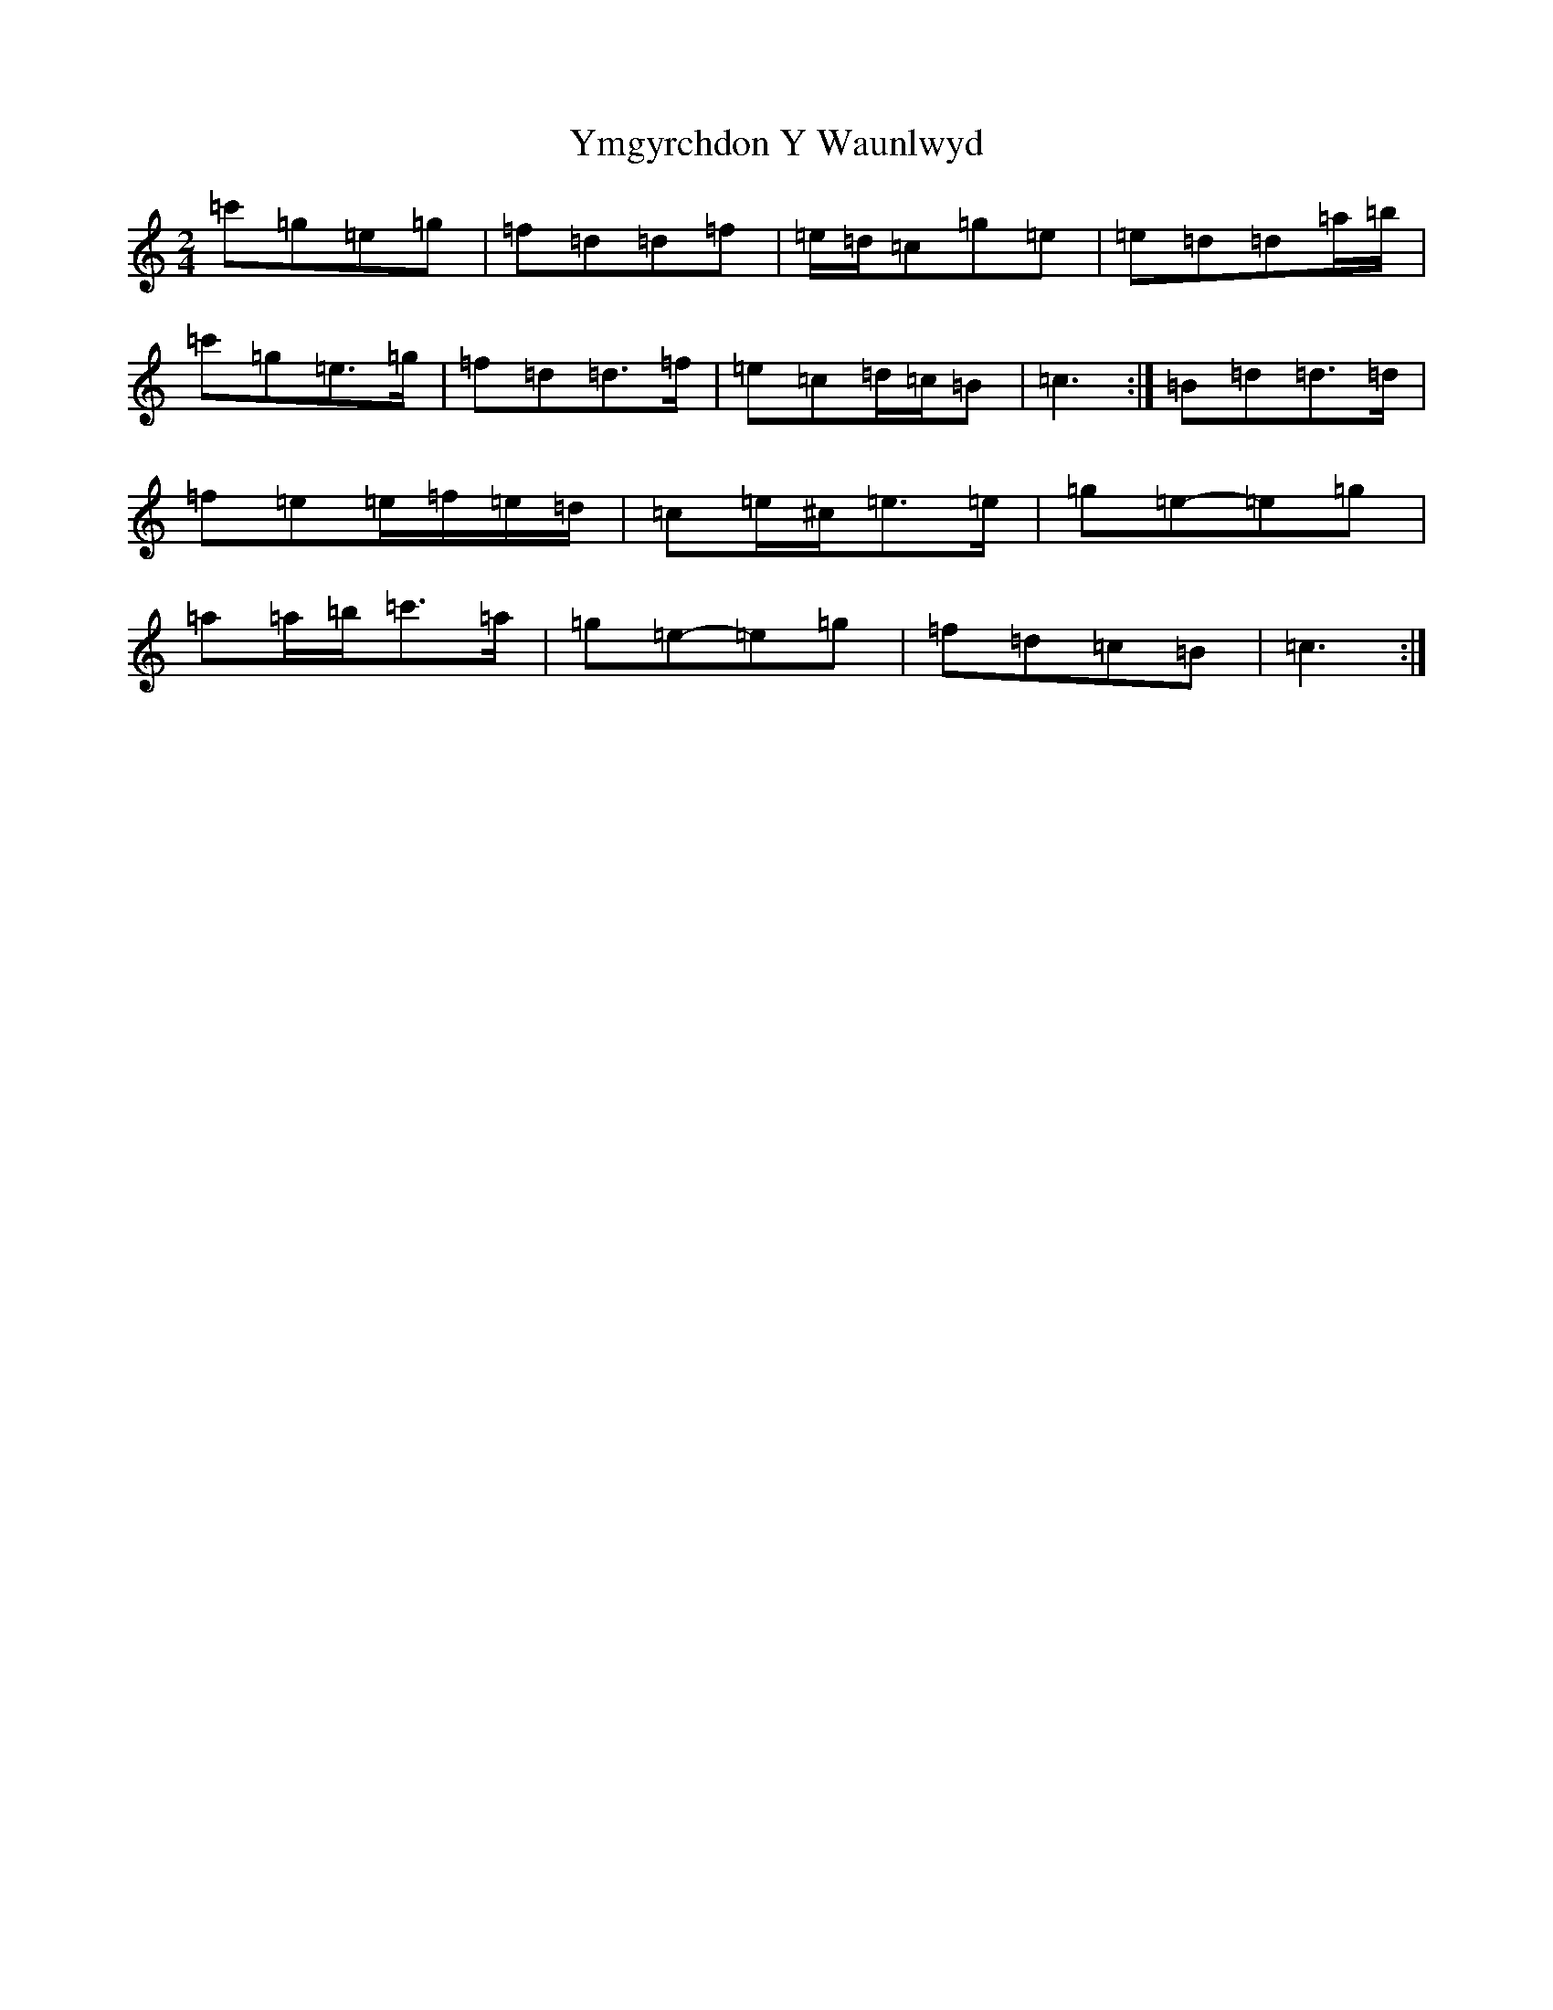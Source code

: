 X: 22851
T: Ymgyrchdon Y Waunlwyd
S: https://thesession.org/tunes/2137#setting15521
Z: A Major
R: polka
M: 2/4
L: 1/8
K: C Major
=c'=g=e=g|=f=d=d=f|=e/2=d/2=c=g=e|=e=d=d=a/2=b/2|=c'=g=e>=g|=f=d=d>=f|=e=c=d/2=c/2=B|=c3-:|=B=d=d>=d|=f=e=e/2=f/2=e/2=d/2|=c=e/2^c/2=e>=e|=g=e-=e=g|=a=a/2=b/2=c'>=a|=g=e-=e=g|=f=d=c=B|=c3:|